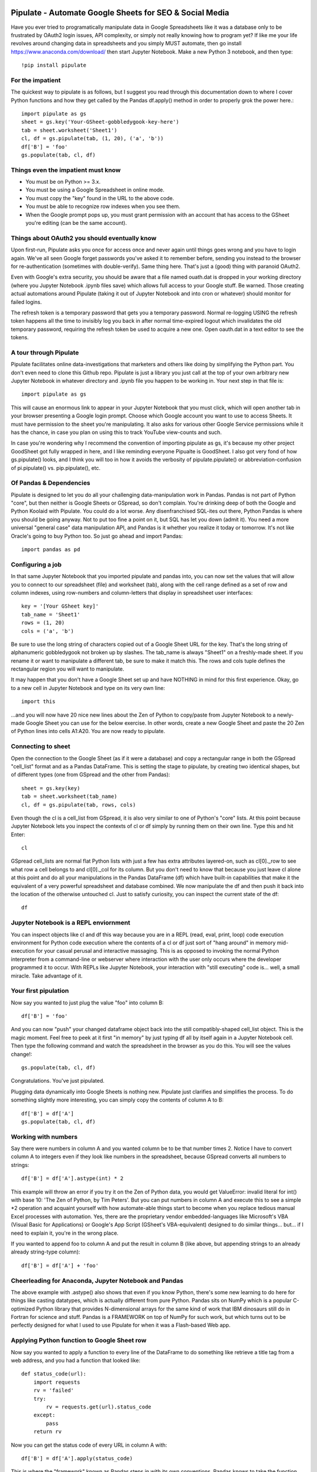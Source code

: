 ########################################
Pipulate - Automate Google Sheets for SEO & Social Media
########################################

Have you ever tried to programatically manipulate data in Google Spreadsheets
like it was a database only to be frustrated by OAuth2 login issues, API
complexity, or simply not really knowing how to program yet? If like me your
life revolves around changing data in spreadsheets and you simply MUST
automate, then go install https://www.anaconda.com/download/ then start Jupyter
Notebook.  Make a new Python 3 notebook, and then type::

    !pip install pipulate

****************************************
For the impatient
****************************************

The quickest way to pipulate is as follows, but I suggest you read through this
documentation down to where I cover Python functions and how they get called by
the Pandas df.apply() method in order to properly grok the power here.::

    import pipulate as gs
    sheet = gs.key('Your-GSheet-gobbledygook-key-here')
    tab = sheet.worksheet('Sheet1')
    cl, df = gs.pipulate(tab, (1, 20), ('a', 'b'))
    df['B'] = 'foo'
    gs.populate(tab, cl, df)

****************************************
Things even the impatient must know
****************************************

- You must be on Python >= 3.x.
- You must be using a Google Spreadsheet in online mode.
- You must copy the "key" found in the URL to the above code.
- You must be able to recognize row indexes when you see them.
- When the Google prompt pops up, you must grant permission with an account
  that has access to the GSheet you're editing (can be the same account).

****************************************
Things about OAuth2 you should eventually know
****************************************

Upon first-run, Pipulate asks you once for access once and never again until
things goes wrong and you have to login again. We've all seen Google forget
passwords you've asked it to remember before, sending you instead to the
browser for re-authentication (sometimes with double-verify). Same thing here.
That's just a (good) thing with paranoid OAuth2.

Even with Google's extra security, you should be aware that a file named
ouath.dat is dropped in your working directory (where you Jupyter Notebook
.ipynb files save) which allows full access to your Google stuff. Be warned.
Those creating actual automations around Pipulate (taking it out of Jupyter
Notebook and into cron or whatever) should monitor for failed logins.

The refresh token is a temporary password that gets you a temporary password.
Normal re-logging USING the refresh token happens all the time to invisibly log
you back in after normal time-expired logout which invalidates the old
temporary password, requiring the refresh token be used to acquire a new one.
Open oauth.dat in a text editor to see the tokens.

****************************************
A tour through Pipulate
****************************************

Pipulate facilitates online data-investigations that marketers and others like
doing by simplifying the Python part. You don't even need to clone this Github
repo. Pipulate is just a library you just call at the top of your own arbitrary
new Jupyter Notebook in whatever directory and .ipynb file you happen to be
working in. Your next step in that file is::

    import pipulate as gs

This will cause an enormous link to appear in your Jupyter Notebook that you
must click, which will open another tab in your browser presenting a Google
login prompt. Choose which Google account you want to use to access Sheets. It
must have permission to the sheet you're manipulating. It also asks for various
other Google Service permissions while it has the chance, in case you plan on
using this to track YouTube view-counts and such.

In case you're wondering why I recommend the convention of importing pipulate
as gs, it's because my other project GoodSheet got fully wrapped in here, and I
like reminding everyone Pipualte is GoodSheet. I also got very fond of how
gs.pipulate() looks, and I think you will too in how it avoids the verbosity of
pipulate.pipulate() or abbreviation-confusion of pi.pipulate() vs.
pip.pipulate(), etc.

****************************************
Of Pandas & Dependencies
****************************************

Pipulate is designed to let you do all your challenging data-manipulation work
in Pandas. Pandas is not part of Python "core", but then neither is Google
Sheets or GSpread, so don't complain. You're drinking deep of both the Google
and Python Koolaid with Pipulate. You could do a lot worse. Any disenfranchised
SQL-ites out there, Python Pandas is where you should be going anyway. Not to
put too fine a point on it, but SQL has let you down (admit it). You need a
more universal "general case" data manipulation API, and Pandas is it whether
you realize it today or tomorrow. It's not like Oracle's going to buy Python
too. So just go ahead and import Pandas::

    import pandas as pd

****************************************
Configuring a job
****************************************

In that same Jupyter Notebook that you imported pipulate and pandas into, you
can now set the values that will allow you to connect to our spreadsheet (file)
and worksheet (tab), along with the cell range defined as a set of row and
column indexes, using row-numbers and column-letters that display in
spreadsheet user interfaces::

    key = '[Your GSheet key]'
    tab_name = 'Sheet1'
    rows = (1, 20)
    cols = ('a', 'b')

Be sure to use the long string of characters copied out of a Google Sheet URL
for the key. That's the long string of alphanumeric gobbledygook not broken up
by slashes. The tab_name is always "Sheet1" on a freshly-made sheet. If you
rename it or want to manipulate a different tab, be sure to make it match this.
The rows and cols tuple defines the rectangular region you will want to
manipulate.

It may happen that you don't have a Google Sheet set up and have NOTHING in
mind for this first experience. Okay, go to a new cell in Jupyter Notebook and
type on its very own line::

    import this

...and you will now have 20 nice new lines about the Zen of Python to
copy/paste from Jupyter Notebook to a newly-made Google Sheet you can use for
the below exercise. In other words, create a new Google Sheet and paste the 20
Zen of Python lines into cells A1:A20. You are now ready to pipulate.

****************************************
Connecting to sheet
****************************************

Open the connection to the Google Sheet (as if it were a database) and copy a
rectangular range in both the GSpread "cell_list" format and as a Pandas
DataFrame. This is setting the stage to pipulate, by creating two identical
shapes, but of different types (one from GSpread and the other from Pandas)::

    sheet = gs.key(key)
    tab = sheet.worksheet(tab_name)
    cl, df = gs.pipulate(tab, rows, cols)

Even though the cl is a cell_list from GSpread, it is also very similar to one
of Python's "core" lists. At this point because Jupyter Notebook lets you
inspect the contexts of cl or df simply by running them on their own line. Type
this and hit Enter::

    cl

GSpread cell_lists are normal flat Python lists with just a few has extra
attributes layered-on, such as cl[0]._row to see what row a cell belongs to and
cl[0]._col for its column. But you don't need to know that because you just
leave cl alone at this point and do all your manipulations in the Pandas
DataFrame (df) which have built-in capabilities that make it the equivalent of
a very powerful spreadsheet and database combined. We now manipulate the df and
then push it back into the location of the otherwise untouched cl. Just to
satisfy curiosity, you can inspect the current state of the df::

    df

****************************************
Jupyter Notebook is a REPL enviornment
****************************************

You can inspect objects like cl and df this way because you are in a REPL
(read, eval, print, loop) code execution environment for Python code execution
where the contents of a cl or df just sort of "hang around" in memory
mid-execution for your casual perusal and interactive massaging. This is as
opposed to invoking the normal Python interpreter from a command-line or
webserver where interaction with the user only occurs where the developer
programmed it to occur. With REPLs like Jupyter Notebook, your interaction with
"still executing" code is... well, a small miracle. Take advantage of it.

****************************************
Your first pipulation
****************************************

Now say you wanted to just plug the value "foo" into column B::

    df['B'] = 'foo'

And you can now "push" your changed dataframe object back into the still
compatibly-shaped cell_list object. This is the magic moment. Feel free to peek
at it first "in memory" by just typing df all by itself again in a Jupyter
Notebook cell. Then type the following command and watch the spreadsheet in the
browser as you do this. You will see the values change!::

    gs.populate(tab, cl, df)

Congratulations. You've just pipulated.

Plugging data dynamically into Google Sheets is nothing new. Pipulate just
clarifies and simplifies the process. To do something slightly more
interesting, you can simply copy the contents of column A to B::

    df['B'] = df['A']
    gs.populate(tab, cl, df)

****************************************
Working with numbers
****************************************

Say there were numbers in column A and you wanted column be to be that number
times 2. Notice I have to convert column A to integers even if they look like
numbers in the spreadsheet, because GSpread converts all numbers to strings::

    df['B'] = df['A'].astype(int) * 2

This example will throw an error if you try it on the Zen of Python data, you
would get ValueError: invalid literal for int() with base 10: 'The Zen of
Python, by Tim Peters'. But you can put numbers in column A and execute this to
see a simple *2 operation and acquaint yourself with how automate-able things
start to become when you replace tedious manual Excel processes with
automation. Yes, there are the proprietary vendor embedded-languages like
Microsoft's VBA (Visual Basic for Applications) or Google's App Script
(GSheet's VBA-equivalent) designed to do similar things... but... if I need to
explain it, you're in the wrong place. 

If you wanted to append foo to column A and put the result in column B (like
above, but appending strings to an already already string-type column)::

    df['B'] = df['A'] + 'foo'

****************************************
Cheerleading for Anaconda, Jupyter Notebook and Pandas
****************************************

The above example with .astype() also shows that even if you know Python,
there's some new learning to do here for things like casting datatypes, which
is actually different from pure Python. Pandas sits on NumPy which is a popular
C-optimized Python library that provides N-dimensional arrays for the same kind
of work that IBM dinosaurs still do in Fortran for science and stuff. Pandas is
a FRAMEWORK on top of NumPy for such work, but which turns out to be perfectly
designed for what I used to use Pipulate for when it was a Flash-based Web app. 

****************************************
Applying Python function to Google Sheet row
****************************************

Now say you wanted to apply a function to every line of the DataFrame to do
something like retrieve a title tag from a web address, and you had a function
that looked like::

    def status_code(url):
        import requests
        rv = 'failed'
        try:
            rv = requests.get(url).status_code
        except:
            pass
        return rv

Now you can get the status code of every URL in column A with::

    df['B'] = df['A'].apply(status_code)

This is where the "framework" known as Pandas steps in with its own
conventions. Pandas knows to take the function named in the apply method and
for every row of the dataframe, plug the value found in column A into the
function called status_code and plug the resulting value into column B. Look
carefully at what's going on here, because it's about to get a lot more
complicated.

****************************************
Giving function data from entire row as an argument
****************************************

While the above example is powerful, it's not nearly as powerful as feeding TWO
arguments to the function using values from out of each row of the dataframe.
To do that, we simply call the .apply() method of the ENTIRE DATAFRAME and not
just a row::

    df['B'] = df.apply(funcname, axis=1)

There's a few things to note here. First, we HAVE TO include the axis=1
argument or else each COLUMN will be fed to the function by default as it
iterates through the dataframe. When you use the df.apply() method, you can
step through the entire dataframe row-by-row or column-by-column, and we simply
have to include axis=1 to PRESERVE the row-by-row behavior of calling the apply
method directly from a row (when it's implicit). Now, we can select a 3-column
range::

    key = '[Your GSheet key]'
    tab_name = 'Sheet1'
    rows = (1, 4)
    cols = ('a', 'c') # <--Switched "b" to "c"
    sheet = gs.key(key)
    tab = sheet.worksheet(tab_name)
    cl, df = gs.pipulate(tab, rows, cols)

Now we plan on putting a URL in column A and some text that we're going to look
for on the page in column B. Instead of just returning a response code, we will
return how many times the text was found in the retrieved HTML of the page. So,
we will desire to apply this command::

    df['C'] = df.apply(count_times, axis=1)

****************************************
CAVEAT! Pipulate functions need to be row/argument "aware"
****************************************

However now the count_times function has more responsibility than the
status_code function. Specifically, it needs to know to get the URL from column
A and the keyword from column B, so we rewrite status_code as follows::

    def count_times(row):
        import requests
        url = row[0]
        keyword = row[1]
        rv = None
        try:
            ro = requests.get(url)
        except:
            pass
        rv = '--'
        if ro and ro.status_code == 200:
            rv = ro.text.count(keyword)
        return rv

With the above example, you put the URL you want to examine in column A and the
text whose occurrences you want to count on the page in column B. The results
appear in column C. This is where it starts getting more complex, and there are
ALWAYS costs to complexity. Mapping has to go somewhere, and I currently choose
to put it INSIDE Pipulate functions, which is not necessarily the best
long-term decision, but complex as it may be, you're going to be able to follow
everything that's going on right there in front of you without maintaining
some awful set of per-project externalized mapping tables... ugh! You'll suffer
through that sort of thing soon enough. For here, for now; MAGIC NUMBERS!

****************************************
FYI: Python execution-context choices
****************************************

Remember that the Python code is running under your control so you are not
limited as you would be using Google's own built-in Apps Script (Google's
answer to VBA) for the same purposes. Your Python code is running on your local
machine (via Jupyter Notebook) and can easily be moved to the cloud or on cheap
hardware like Raspberry Pi's. Truth be told, Jupyter Notebook is optional.

All your data manipulation or "creative work" is taking place in Pandas
DataGrids which you are "painting" onto in memory. Aside from copying the
initial range out of a spreadsheet and then pasting the identically-shaped but
altered rectangular spreadsheet range back in, this entire system is just
becoming adept at Pandas using GSheets instead of CSVs.

****************************************
Giving your function "extra" argument data per row
****************************************

When stepping row-by-row through a Python Pandas DataFrame, it is often
desirable to insert "meta" attributes that can be used in the function WITHOUT
putting those numbers wastefully on every row of the spreadsheet you're
manipulating. Say the data we wanted to add is a date and it was the same date
for every row.  It would be a waste to copy the exact same date down an entire
column. Instead, the Pandas API provides for passing in both fixed-position
arguments and labeled arguments by sort of "side-loading" them in as follows::

    df['C'] = df.apply(funcname, axis=1, args=('X', 'Y'), foo='bar', spam='eggs')

Exactly like we had to tell the function WHICH values from the row we are
interested in INSIDE the named function, we ALSO have to show which position
out of the tuple-like fixed-position arguments to use and which labeled data to
use::

    def funcname(row):
        url = row[0]
        keyword = row[1]
        arg_one = args[0]
        arg_two = args[1]
        label_one = kwargs['foo']
        label_two = kwargs['spam']
        rv = 'default'
        #do stuff here
        return rv

In this way our functions can either per-row input parameters found in the
selected range OR it can use values injected directly into the API-calls to
pandas. Say you had a URL, keyword and you wanted to look up some metric like
number of clicks on that URL for that keyword for a given day::

    df['C'] = df.apply(search_console, axis=1, adate='2018-01-01')

All we have to do is make the function that this Pandas command is invoking to
be AWARE of where to grab the date from::

    def search_console(row):
        url = row[0]
        keyword = row[1]
        adate = kwargs['date']
        # Now we do something to get clicks
        clicks = gsc_clicks(url, keyword, adate)
        return clicks

And there you have it. That's pretty much the basic use of Pipulate for
completely open-ended semi-automated Python Kung Fu in Google Sheets. Let the
crazy ad hoc SEO investigations of your dreams begin. Just add functions ;-)

****************************************
Working with very large lists
****************************************

Google Sheet is not always the best place to process very large lists, but the
alternative is often worse, so the trick is to just decide by what size chunks
you should process at a time. This concept is sometimes called step-by-stride.
To use step-by-stride with Pipulate we take a basic example and simply add a
"stride" variable and edit out the last 2 lines that set and push the values::

    import pandas as pd
    import pipulate as gs
    stride = 100
    key = '[Your GSheet key]'
    tab_name = 'Sheet1'
    rows = (1, 10000)
    cols = ('a', 'b')
    sheet = gs.key(key)
    tab = sheet.worksheet(tab_name)
    cl, df = gs.pipulate(tab, rows, cols)
    #df['B'] = 'foo'
    #gs.populate(tab, cl, df)

****************************************
Step by stride
****************************************

In the above example, we only added a "stride" variable and edited out the last
2 lines that updates the sheet. Say the sheet were 10,000 rows long. Updating A
LOT of data with one of these AJAX-y data-calls is never a good idea. The
bigger the attempted update of a GSheet in one-pass, the more mysterious things
are going on while you wait, and the likelihood of an entire update failing
because of a single row failing goes up. The solution is to travel 10,000 rows
by 100-row strides (or smaller) and we wanted it to take 1000 steps. We replace
the last 2 lines with the following step-by-stride code::

    steps = rows[1] - rows[0] + 1
    for i in range(steps):
        row = i % stride
        if not row:
            r1 = rows[0] + i
            r2 = r1 + stride - 1
            rtup = (r1, r2)
            print('Cells %s to %s:' % rtup)
            cl, df = gs.pipulate(tab, rtup, cols)
            df['B'] = 'foo'
            gs.populate(tab, cl, df)

And that's pretty much it. All together, the code to process 10,000 rows by
100-row long strides directly in Google Sheets for accomplishing almost
anything you can write in a function to replace 'foo' with one of the fancier
pandas API calls described above::

    import pandas as pd
    import pipulate as gs
    stride = 100
    key = '[Your GSheet key]'
    tab_name = 'Sheet1'
    rows = (1, 10000)
    cols = ('a', 'b')
    sheet = gs.key(key)
    tab = sheet.worksheet(tab_name)
    cl, df = gs.pipulate(tab, rows, cols)
    steps = rows[1] - rows[0] + 1
    for i in range(steps):
        row = i % stride
        if not row:
            r1 = rows[0] + i
            r2 = r1 + stride - 1
            rtup = (r1, r2)
            print('Cells %s to %s:' % rtup)
            cl, df = gs.pipulate(tab, rtup, cols)
            df['B'] = 'foo'
            gs.populate(tab, cl, df)

########################################
SQL Data Sources
########################################

It's easiest to pipulate when you only have to apply one quick function to
every line of a list because it takes advantage of the Pandas framework
conventions; how the .apply() method works in particular. HOWEVER, if your
per-row query is a slow and expensive SQL query INSIDE a pipulate function like
this (the WRONG way)::

    def hits(row, **kwargs):
        import psycopg2
        import apis
        url = row[1]
        start = kwargs['start']
        end = kwargs['end']
        a = apis.constr
        atup = tuple(a[x] for x in a.keys())
        user, password, host, port, dbname = atup
        constr = "user='%s' password='%s' host='%s' port='%s' dbname='%s'" % atup
        conn = psycopg2.connect(constr)
        sql = """SELECT
            url,
            sum(hits) as hits
        FROM
            table_name
        WHERE
            url = '%s'
            AND date >= '%s'
            AND date <= '%s'
        GROUP BY
            url
        """ % (url, start, end)
        df = pd.read_sql(sql, con=conn)
        return df['hits'].iloc[0]

****************************************
Connecting to SQL from Pandas
****************************************

We now want to move the SQL query OUTSIDE the function intended to be called
from .apply(). Instead, you get all the records in one go and plop them onto
your drive as a CSV file and hit THAT later in the function from .apply().
Getting psycopg2 installed is usually easiest through Anaconda's conda repo
system (not covered here). First we connect to SQL::

    a = apis.constr
    atup = tuple(a[x] for x in a.keys())
    user, password, host, port, dbname = atup
    constr = "user='%s' password='%s' host='%s' port='%s' dbname='%s'" % atup
    conn = psycopg2.connect(constr)

****************************************
Building very long SQL WHERE's
****************************************

Next, we're going to need to build a string fragment for use in the SQL query
that calls out every single URL that we want to get data back on. One of the
worst parts about SQL is "in list" manipulations. The only way to be sure is a
pattern like this::

    WHERE
        url = 'example1'
        OR url = 'example2'
        OR url = 'example3'
        OR url = 'example4'

...and so on for as many URLs as you have to check. They're probably in your
Google sheet already, so let's grab them into a list in a way that creates
almost the exact above pattern (yay, Python!)::

    urls = df['A'].tolist()
    urls = "url = '%s'" % "' OR url = '".join(urls)

The 2 lines above convert a Pandas DataFrame into a standard Python list and
then into a fragment of a SQL statement. When people talk about being
expressive AND brief in Python, this is what they mean. Being able to read and
write statements like those above is a pure joy. You can look at the urls value
in Jupyter Notebook to confirm it's good (if a bit wordy) valid SQL that will
slip right into a query. Now, we unify the SQL fragment above with the rest of
the SQL statement using the endlessly beautiful possibilities of the Python
API::

    def sql_stmt(urls, start, end):
        return """SELECT
            url,
            sum(hits) as hits
        FROM
            table_name
        WHERE
            %s
            AND date >= '%s'
            AND date <= '%s'
        GROUP BY
            url
        """ % (sql_urls, start, end)

****************************************
Using Pandas CSVs as SQL temp table
****************************************

You can now use the above function that really only returns the not-executed
multi-line text string which is used to populate a Pandas DataFrame and cache
the results locally just in case you come back during a separate Jupyter
Notebook session, you won't have to re-execute the query (unless you want the
freshet data)::

    df_sql = pd.read_sql(sql_stmt(urls, start='2018-01-01', end='2018-01-31'), con=conn)
    df_sql.to_csv('df_sql.csv') #In case you need it later
    df_sql = pd.read_csv('df_sql.csv', index_col=0) #Optional / already in memory

****************************************
Correlating URLs in Google Sheet and Pandas Dataframe
****************************************

We will now use this data source which now contains the "result" list of URLs
with the accompanying the number of hits each got in that time-window to create
your own Pipulate data source (or service). The GROUP BY in the query and
sum(hits) is aggregating all the hit counters into one entry per URL. The
correlation here is similar to an Excel VLookup. We make a pipualte function
for the DataFrame.apply() method to use THIS local data::

    def hits(row, **kwargs):
        url = row[1]
        df_obj = kwargs['df_obj']
        retval = 'Not found'
        try:
            retval = df_obj.loc[df_obj['url'] == url]
            retval = retval['hits'].iloc[0]
        except:
            pass
        return retval

****************************************
Using local Pandas DataFrame as "external" datasource
****************************************

Now instead of hitting the remote, slow, expensive SQL database every time, we
execute the SQL once at the beginning and can use the local data to pipulate::

    key = '[Your GSheet key]'
    tab_name = 'Sheet1'
    rows = (1, 1000)
    cols = ('a', 'b')
    sheet = gs.key(key)
    tab = sheet.worksheet(tab_name)

    cl, df = gs.pipulate(tab, rows, cols)
    df['B'] = df.apply(hits, axis=1, df_obj=df_sql)
    gs.populate(tab, cl, df)

Or if it's over a huge list or is error-prone and will need rows entirely
skipped because of bad data or whatever, we can step by stride by replacing the
above 3 lines with::

    stride = 10
    steps = rows[1] - rows[0] + 1
    for i in range(steps):
        row = i % stride
        if not row:
            r1 = rows[0] + i
            r2 = r1 + stride - 1
            rtup = (r1, r2)
            print('Cells %s to %s:' % rtup)
            cl, df = gs.pipulate(tab, rtup, cols)
            try:
                df['B'] = df.apply(hits, axis=1, df_obj=df_sql)
                gs.populate(tab, cl, df)
            except:
                pass
